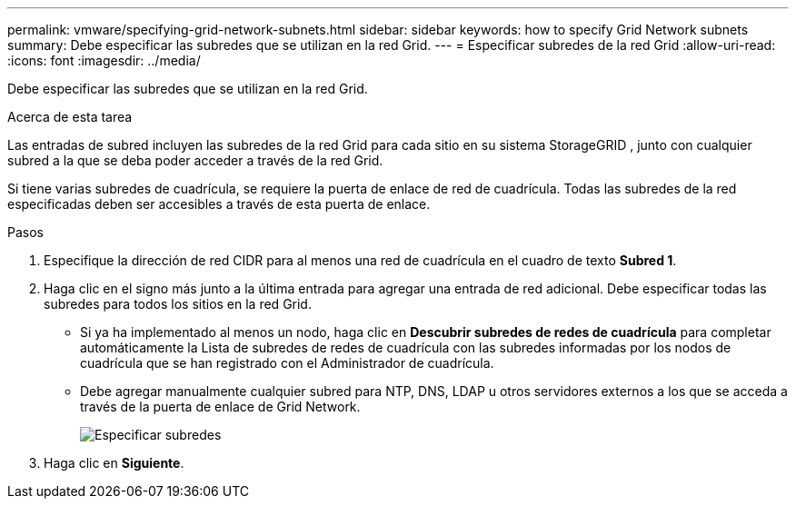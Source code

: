 ---
permalink: vmware/specifying-grid-network-subnets.html 
sidebar: sidebar 
keywords: how to specify Grid Network subnets 
summary: Debe especificar las subredes que se utilizan en la red Grid. 
---
= Especificar subredes de la red Grid
:allow-uri-read: 
:icons: font
:imagesdir: ../media/


[role="lead"]
Debe especificar las subredes que se utilizan en la red Grid.

.Acerca de esta tarea
Las entradas de subred incluyen las subredes de la red Grid para cada sitio en su sistema StorageGRID , junto con cualquier subred a la que se deba poder acceder a través de la red Grid.

Si tiene varias subredes de cuadrícula, se requiere la puerta de enlace de red de cuadrícula.  Todas las subredes de la red especificadas deben ser accesibles a través de esta puerta de enlace.

.Pasos
. Especifique la dirección de red CIDR para al menos una red de cuadrícula en el cuadro de texto *Subred 1*.
. Haga clic en el signo más junto a la última entrada para agregar una entrada de red adicional.  Debe especificar todas las subredes para todos los sitios en la red Grid.
+
** Si ya ha implementado al menos un nodo, haga clic en *Descubrir subredes de redes de cuadrícula* para completar automáticamente la Lista de subredes de redes de cuadrícula con las subredes informadas por los nodos de cuadrícula que se han registrado con el Administrador de cuadrícula.
** Debe agregar manualmente cualquier subred para NTP, DNS, LDAP u otros servidores externos a los que se acceda a través de la puerta de enlace de Grid Network.
+
image::../media/4_gmi_installer_grid_network_page.gif[Especificar subredes]



. Haga clic en *Siguiente*.

